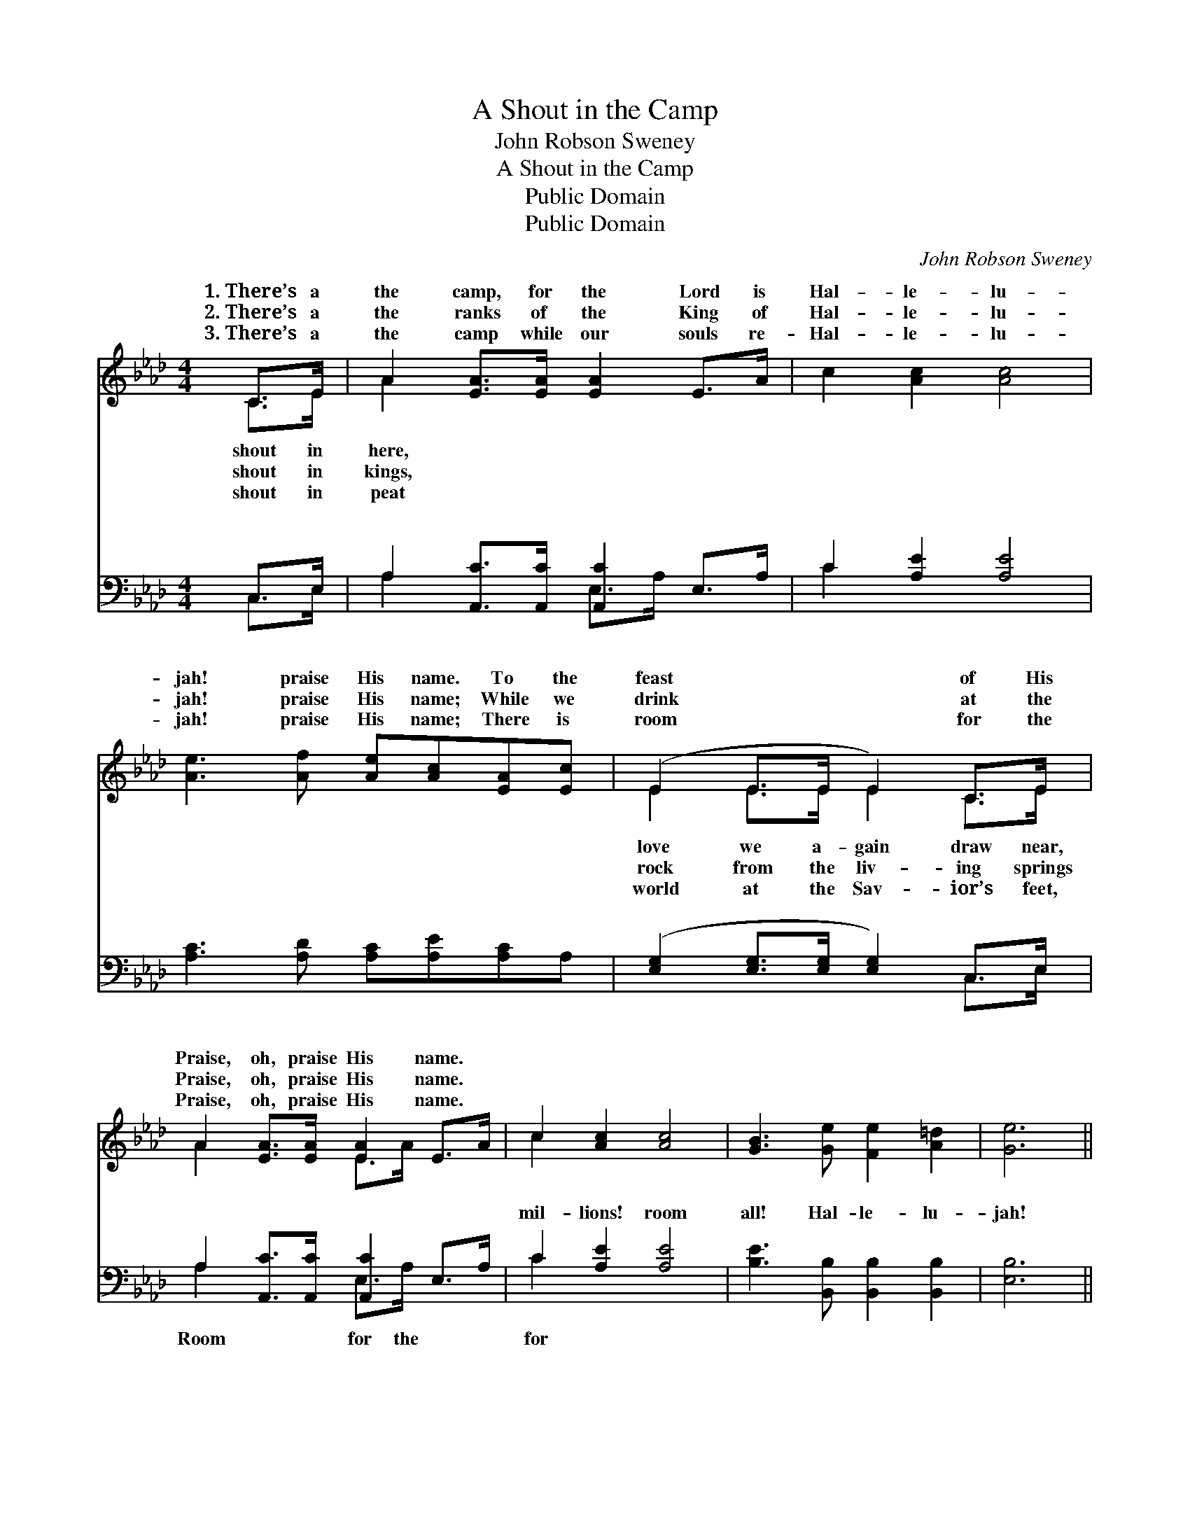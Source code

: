 X:1
T:A Shout in the Camp
T:John Robson Sweney
T:A Shout in the Camp
T:Public Domain
T:Public Domain
C:John Robson Sweney
Z:Public Domain
%%score ( 1 2 ) ( 3 4 )
L:1/8
M:4/4
K:Ab
V:1 treble 
V:2 treble 
V:3 bass 
V:4 bass 
V:1
 C>E | A2 [EA]>[EA] [EA]2 E>A | c2 [Ac]2 [Ac]4 | [Ae]3 [Af] [Ae][Ac][EA][Ec] | (E2 E>E E2) C>E | %5
w: 1.~There’s a|the camp, for the Lord is|Hal- le- lu-|jah! praise His name. To the|feast * * * of His|
w: 2.~There’s a|the ranks of the King of|Hal- le- lu-|jah! praise His name; While we|drink * * * at the|
w: 3.~There’s a|the camp while our souls re-|Hal- le- lu-|jah! praise His name; There is|room * * * for the|
 A2 [EA]>[EA] [EA]2 E>A | c2 [Ac]2 [Ac]4 | [GB]3 [Ge] [Fe]2 [A=d]2 | [Ge]6 || %9
w: Praise, oh, praise His name. *||||
w: Praise, oh, praise His name. *||||
w: Praise, oh, praise His name. *||||
"^Refrain" [Ge]2 [Gd]>[Gd] [DF]2 [DG]2 | [CA]3 [DB] [Ec]2 [EA]>[Ac] | [Ae]3 [Af] [Ae]2 [Ec]2 | %12
w: |||
w: |||
w: |||
 (E2 E>E E4) | [Ec]2 [Ee]>[Ee] [Ed]2 [Ec]2 | [DB]2 [Ec]2 [Fd]4 | [Ec]3 [EA] [Ec]2 [DB]2 | [CA]6 |] %17
w: |||||
w: |||||
w: |||||
V:2
 C>E | A2 x6 | x8 | x8 | E2 E>E E2 C>E | A2 x2 E>A x2 | c2 x6 | x8 | x6 || x8 | x8 | x8 | %12
w: shout in|here,|||love we a- gain draw near,||||||||
w: shout in|kings,|||rock from the liv- ing springs||||||||
w: shout in|peat|||world at the Sav- ior’s feet,||||||||
 E2 E>E E4 | x8 | x8 | x8 | x6 |] %17
w: |||||
w: |||||
w: |||||
V:3
 C,>E, | A,2 [A,,C]>[A,,C] [A,,C]2 E,>A, | C2 [A,E]2 [A,E]4 | [A,C]3 [A,D] [A,C][A,E][A,C]A, | %4
w: ~ ~|~ ~ ~ ~ ~ ~|~ ~ ~|~ ~ ~ ~ ~ ~|
 ([E,G,]2 [E,G,]>[E,G,] [E,G,]2) C,>E, | A,2 [A,,C]>[A,,C] [A,,C]2 E,>A, | C2 [A,E]2 [A,E]4 | %7
w: ~ * * * ~ ~|~ ~ ~ ~ ~ ~|mil- lions! room|
 [B,E]3 [B,,B,] [B,,B,]2 [B,,B,]2 | [E,B,]6 || [E,B,]2 [E,B,]>[E,B,] [E,B,]2 [E,B,]2 | %10
w: all! Hal- le- lu-|jah!|praise His name! Come to|
 A,3 A, A,2 [A,C]>[A,E] | [A,C]3 [A,D] [A,C]2 A,2 | ([E,G,]2 [E,G,]>[E,G,] [E,G,]4) | %13
w: the ban- quet, great and|praise His name. *||
 A,2 [A,C]>[A,C] [G,B,]2 A,2 | [D,F,]2 [C,=A,]2 [B,,B,]4 | [E,A,]3 [E,C] [E,A,]2 [E,G,]2 | %16
w: |||
 [A,,E,A,]6 |] %17
w: |
V:4
 C,>E, | A,2 x2 E,>A, x2 | C2 x6 | x8 | x6 C,>E, | A,2 x2 E,>A, x2 | C2 x6 | x8 | x6 || x8 | %10
w: ~ ~|~ ~ ~|~||~ ~|Room for the|for||||
 A,3 A, A,2 x2 | x6 A,2 | x8 | A,2 x2 A,2 x2 | x8 | x8 | x6 |] %17
w: small, Praise, oh,|||||||

